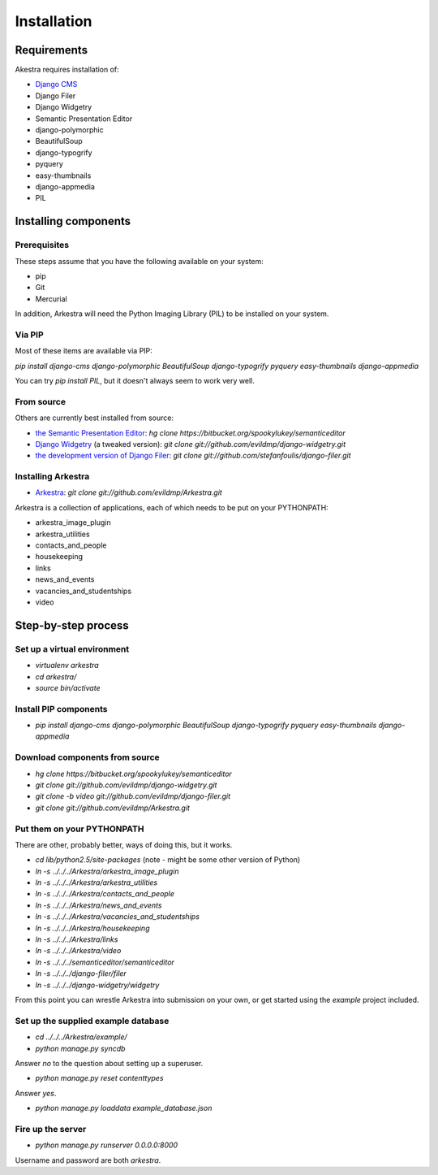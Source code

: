 ############
Installation
############

************
Requirements
************

Akestra requires installation of:

* `Django CMS <http://django-cms.org/>`_
* Django Filer
* Django Widgetry
* Semantic Presentation Editor
* django-polymorphic
* BeautifulSoup
* django-typogrify
* pyquery
* easy-thumbnails
* django-appmedia
* PIL


*********************
Installing components
*********************

Prerequisites
=============

These steps assume that you have the following available on your system:

* pip
* Git
* Mercurial

In addition, Arkestra will need the Python Imaging Library (PIL) to be installed on your system.

Via PIP
=======

Most of these items are available via PIP:

`pip install django-cms django-polymorphic BeautifulSoup django-typogrify pyquery easy-thumbnails django-appmedia`

You can try `pip install PIL`, but it doesn't always seem to work very well.

From source
===========

Others are currently best installed from source:

* `the Semantic Presentation Editor <https://bitbucket.org/spookylukey/semanticeditor/>`_: `hg clone https://bitbucket.org/spookylukey/semanticeditor`
* `Django Widgetry <https://github.com/evildmp/django-widgetry/>`_ (a tweaked version): `git clone git://github.com/evildmp/django-widgetry.git`
* `the development version of Django Filer <https://github.com/stefanfoulis/django-filer/>`_: `git clone git://github.com/stefanfoulis/django-filer.git`

Installing Arkestra
===================

* `Arkestra <https://github.com/evildmp/Arkestra/>`_: `git clone git://github.com/evildmp/Arkestra.git`

Arkestra is a collection of applications, each of which needs to be put on your PYTHONPATH:

* arkestra_image_plugin
* arkestra_utilities
* contacts_and_people
* housekeeping
* links
* news_and_events
* vacancies_and_studentships
* video

********************
Step-by-step process
********************

Set up a virtual environment 
============================
* `virtualenv arkestra`
* `cd arkestra/`
* `source bin/activate`

Install PIP components
======================

* `pip install django-cms django-polymorphic BeautifulSoup django-typogrify pyquery easy-thumbnails django-appmedia`

Download components from source
===============================

* `hg clone https://bitbucket.org/spookylukey/semanticeditor`
* `git clone git://github.com/evildmp/django-widgetry.git`
* `git clone -b video git://github.com/evildmp/django-filer.git`
* `git clone git://github.com/evildmp/Arkestra.git`

Put them on your PYTHONPATH
===========================

There are other, probably better, ways of doing this, but it works.

* `cd lib/python2.5/site-packages` (note - might be some other version of Python)
* `ln -s ../../../Arkestra/arkestra_image_plugin`
* `ln -s ../../../Arkestra/arkestra_utilities`
* `ln -s ../../../Arkestra/contacts_and_people`
* `ln -s ../../../Arkestra/news_and_events`
* `ln -s ../../../Arkestra/vacancies_and_studentships`
* `ln -s ../../../Arkestra/housekeeping`
* `ln -s ../../../Arkestra/links`
* `ln -s ../../../Arkestra/video`
* `ln -s ../../../semanticeditor/semanticeditor`
* `ln -s ../../../django-filer/filer`
* `ln -s ../../../django-widgetry/widgetry`

From this point you can wrestle Arkestra into submission on your own, or get started using the `example` project included.

Set up the supplied example database
====================================

* `cd ../../../Arkestra/example/`
* `python manage.py syncdb`

Answer `no` to the question about setting up a superuser.

* `python manage.py reset contenttypes`

Answer `yes`.

* `python manage.py loaddata example_database.json`

Fire up the server
==================

* `python manage.py runserver 0.0.0.0:8000`

Username and password are both `arkestra`.